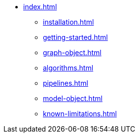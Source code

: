 * xref:index.adoc[]
** xref:installation.adoc[]
** xref:getting-started.adoc[]
** xref:graph-object.adoc[]
** xref:algorithms.adoc[]
** xref:pipelines.adoc[]
** xref:model-object.adoc[]
** xref:known-limitations.adoc[]
